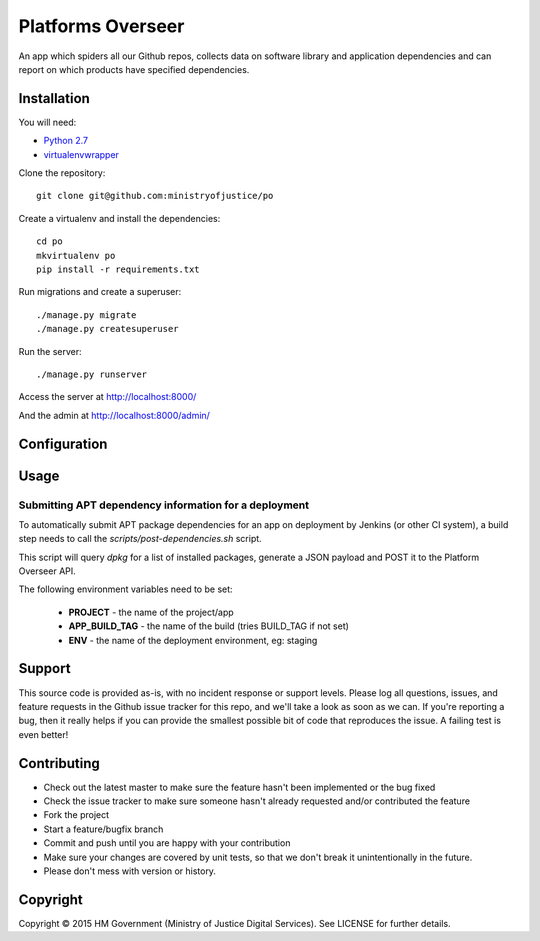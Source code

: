 Platforms Overseer
==================

An app which spiders all our Github repos, collects data on software library and
application dependencies and can report on which products have specified
dependencies.

Installation
------------

You will need:

* `Python 2.7`_
* `virtualenvwrapper`_

.. _Python 2.7: https://www.python.org/downloads/release/python-2710/
.. _virtualenvwrapper: https://pypi.python.org/pypi/virtualenvwrapper

Clone the repository::

    git clone git@github.com:ministryofjustice/po

Create a virtualenv and install the dependencies::

    cd po
    mkvirtualenv po
    pip install -r requirements.txt

Run migrations and create a superuser::

    ./manage.py migrate
    ./manage.py createsuperuser

Run the server::

    ./manage.py runserver

Access the server at http://localhost:8000/

And the admin at http://localhost:8000/admin/


Configuration
-------------


Usage
-----

Submitting APT dependency information for a deployment
~~~~~~~~~~~~~~~~~~~~~~~~~~~~~~~~~~~~~~~~~~~~~~~~~~~~~~

To automatically submit APT package dependencies for an app on deployment by
Jenkins (or other CI system), a build step needs to call the
`scripts/post-dependencies.sh` script.

This script will query `dpkg` for a list of installed packages, generate a JSON
payload and POST it to the Platform Overseer API.

The following environment variables need to be set:

  * **PROJECT** - the name of the project/app
  * **APP_BUILD_TAG** - the name of the build (tries BUILD_TAG if not set)
  * **ENV** - the name of the deployment environment, eg: staging


Support
-------

This source code is provided as-is, with no incident response or support levels.
Please log all questions, issues, and feature requests in the Github issue
tracker for this repo, and we'll take a look as soon as we can. If you're
reporting a bug, then it really helps if you can provide the smallest possible
bit of code that reproduces the issue. A failing test is even better!


Contributing
------------

* Check out the latest master to make sure the feature hasn't been implemented
  or the bug fixed
* Check the issue tracker to make sure someone hasn't already requested and/or
  contributed the feature
* Fork the project
* Start a feature/bugfix branch
* Commit and push until you are happy with your contribution
* Make sure your changes are covered by unit tests, so that we don't break it
  unintentionally in the future.
* Please don't mess with version or history.


Copyright
---------

Copyright |copy| 2015 HM Government (Ministry of Justice Digital Services). See
LICENSE for further details.

.. |copy| unicode:: 0xA9 .. copyright symbol
